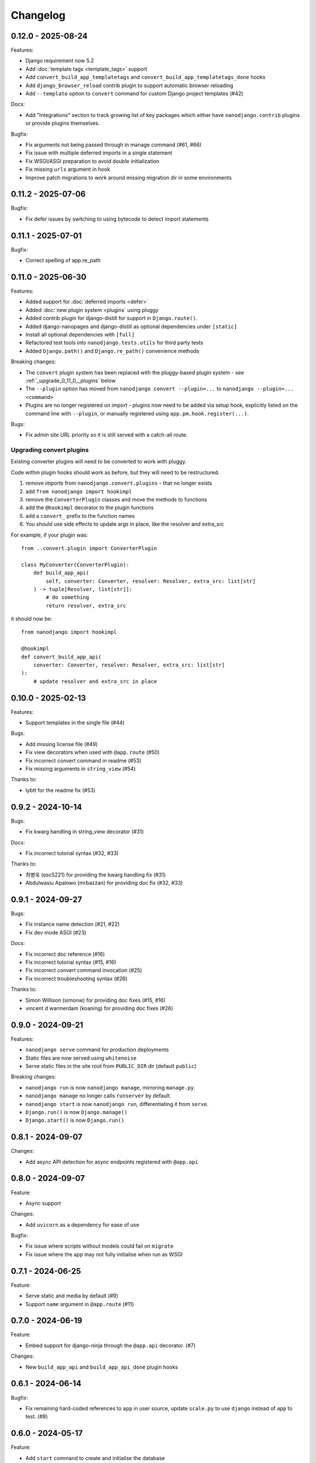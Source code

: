 =========
Changelog
=========

0.12.0 - 2025-08-24
-------------------

Features:

* Django requirement now 5.2
* Add :doc:`template tags <template_tags>` support
* Add ``convert_build_app_templatetags`` and ``convert_build_app_templatetags_done``
  hooks
* Add ``django_browser_reload`` contrib plugin to support automatic browser reloading
* Add ``--template`` option to ``convert`` command for custom Django project templates
  (#42)

Docs:

* Add "Integrations" section to track growing list of key packages which either have
  ``nanodjango.contrib`` plugins or provide plugins themselves.

Bugfix:

* Fix arguments not being passed through in manage command (#61, #66)
* Fix issue with multiple deferred imports in a single statement
* Fix WSGI/ASGI preparation to avoid double initialization
* Fix missing ``urls`` argument in hook
* Improve patch migrations to work around missing migration dir in some environments


0.11.2 - 2025-07-06
-------------------

Bugfix:

* Fix defer issues by switching to using bytecode to detect import statements


0.11.1 - 2025-07-01
-------------------

Bugfix:

* Correct spelling of app.re_path


0.11.0 - 2025-06-30
-------------------

Features:

* Added support for :doc:`deferred imports <defer>`
* Added :doc:`new plugin system <plugins` using pluggy
* Added contrib plugin for django-distill for support in ``Django.route()``.
* Added django-nanopages and django-distill as optional dependencies under ``[static]``
* Install all optional dependencies with ``[full]``
* Refactored test tools into ``nanodjango.tests.utils`` for third party tests
* Added ``Django.path()`` and ``Django.re_path()`` convenience methods

Breaking changes:

* The ``convert`` plugin system has been replaced with the pluggy-based plugin system -
  see :ref:`_upgrade_0_11_0__plugins` below
* The ``--plugin`` option has moved from ``nanodjango convert --plugin=...`` to
  ``nanodjango --plugin=... <command>``
* Plugins are no longer registered on import - plugins now need to be added via
  setup hook, explicitly listed on the command line with ``--plugin``, or manually
  registered using ``app.pm.hook.register(...)``.

Bugs:

* Fix admin site URL priority so it is still served with a catch-all route.


.. _upgrade_0_11_0__plugins

Upgrading convert plugins
~~~~~~~~~~~~~~~~~~~~~~~~~

Existing converter plugins will need to be converted to work with pluggy.

Code within plugin hooks should work as before, but they will need to be restructured.

#. remove imports from ``nanodjango.convert.plugins`` - that no longer exists
#. add ``from nanodjango import hookimpl``
#. remove the ``ConverterPlugin`` classes and move the methods to functions
#. add the ``@hookimpl`` decorator to the plugin functions
#. add a ``convert_`` prefix to the function names
#. You should use side effects to update args in place, like the resolver and extra_src

For example, if your plugin was::

    from ..convert.plugin import ConverterPlugin

    class MyConverter(ConverterPlugin):
        def build_app_api(
            self, converter: Converter, resolver: Resolver, extra_src: list[str]
        ) -> tuple[Resolver, list[str]]:
            # do something
            return resolver, extra_src

it should now be::

    from nanodjango import hookimpl

    @hookimpl
    def convert_build_app_api(
        converter: Converter, resolver: Resolver, extra_src: list[str]
    ):
        # update resolver and extra_src in place




0.10.0 - 2025-02-13
-------------------

Features:

* Support templates in the single file (#44)

Bugs:

* Add missing license file (#49)
* Fix view decorators when used with ``@app.route`` (#50)
* Fix incorrect convert command in readme (#53)
* Fix missing arguments in ``string_view`` (#54)

Thanks to:

* lybtt for the readme fix (#53)


0.9.2 - 2024-10-14
------------------

Bugs:

* Fix kwarg handling in string_view decorator (#31)

Docs:

* Fix incorrect tutorial syntax (#32, #33)

Thanks to:

* 최병욱 (esc5221) for providing the kwarg handling fix (#31)
* Abdulwasiu Apalowo (mrbazzan) for providing doc fix (#32, #33)


0.9.1 - 2024-09-27
------------------

Bugs:

* Fix instance name detection (#21, #22)
* Fix dev mode ASGI (#23)

Docs:

* Fix incorrect doc reference (#16)
* Fix incorrect tutorial syntax (#15, #16)
* Fix incorrect convert command invocation (#25)
* Fix incorrect troubleshooting syntax (#26)

Thanks to:

* Simon Willison (simonw) for providing doc fixes (#15, #16)
* vincent d warmerdam (koaning) for providing doc fixes (#26)


0.9.0 - 2024-09-21
------------------

Features:

* ``nanodjango serve`` command for production deployments
* Static files are now served using ``whitenoise``
* Serve static files in the site root from ``PUBLIC_DIR`` dir (default ``public``)

Breaking changes:

* ``nanodjango run`` is now ``nanodjango manage``, mirroring ``manage.py``.
* ``nanodjango manage`` no longer calls ``runserver`` by default.
* ``nanodjango start`` is now ``nanodjango run``, differentiating it from ``serve``.
* ``Django.run()`` is now ``Django.manage()``
* ``Django.start()`` is now ``Django.run()``


0.8.1 - 2024-09-07
------------------

Changes:

* Add async API detection for async endpoints registered with ``@app.api``


0.8.0 - 2024-09-07
------------------

Feature:

* Async support

Changes:

* Add ``uvicorn`` as a dependency for ease of use

Bugfix:

* Fix issue where scripts without models could fail on ``migrate``
* Fix issue where the app may not fully initialise when run as WSGI


0.7.1 - 2024-06-25
------------------

Feature:

* Serve static and media by default (#9)
* Support ``name`` argument in ``@app.route`` (#11)


0.7.0 - 2024-06-19
------------------

Feature:

* Embed support for django-ninja through the ``@app.api`` decorator. (#7)

Changes:

* New ``build_app_api`` and ``build_app_api_done`` plugin hooks


0.6.1 - 2024-06-14
------------------

Bugfix:

* Fix remaining hard-coded references to ``app`` in user source, update ``scale.py`` to
  use ``django`` instead of ``app`` to test. (#8)


0.6.0 - 2024-05-17
------------------

Feature:

* Add ``start`` command to create and initialise the database

Thanks to:

* Chris Beaven (SmileyChris) for suggesting a lower effort start (#4)
* Lincoln Loop for supporting this release


0.5.0 - 2024-05-14
------------------

Feature:

* Support regular expression paths and path includes
* Add plugin system to the converter for third-party extensions
* Add django-ninja converter plugin for ``NinjaAPI`` and example
* Add docs for writing converter plugins

Changes:

* Command line argument order has changed from ``<script> <cmd>`` to ``<cmd> <script>``
* Script can now be specified as a module, eg ``foo`` instead of ``foo.py``
* Django instance no longer needs to be ``app`` - its name can be specified as
  ``<script>:<name>`` (eg ``counter:myapp`` or ``counter.py:myapp``), or can be
  auto-detected.
* ``ADMIN_URL`` is now optional - the admin site will be enabled if there are any admin
  decorators present

Internal:

* Remove redundant cleaning of leading slash in paths
* Improved gitignore

Thanks to:

* Eric Matthes (ehmatthes) for removing the redundant cleaning of the leading slash,
  improving the gitignore (#2), and rewriting the contributor docs (#3)
* Chris Beaven (SmileyChris) for suggesting the command line changes (#5)


0.4.0 - 2024-04-21
------------------

Feature:

* Add support for CBVs
* Add support for running management commands from within a script
* WSGI mode now runs with ``DEBUG=False`` by default
* Document usage with ``pipx run``

Bugfix

* Fix template path


0.3.0 - 2024-04-14
------------------

Feature:

* Add ``convert`` command to turn a single file app into a full Django project
* Add settings ``EXTRA_APPS``, ``SQLITE_DATABASE`` and ``MIGRATIONS_DIR``
* Add WSGI support
* Rename project from ``django-flasky``


0.2.0 - 2024-04-01
------------------

Feature:

* Admin support
* Add setting ``ADMIN_URL``


0.1.3 - 2023-10-19
------------------

Fix:

* Python compatibility issue in run command



0.1.2 - 2022-11-25
------------------

Docs:

* Correct examples


0.1.1 - 2022-11-25
------------------

Docs:

* Correct packaging metadata



0.1.0 - 2022-11-25
------------------

Initial release as ``django-flasky``
